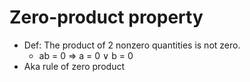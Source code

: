 * Zero-product property
  - Def: The product of 2 nonzero quantities is not zero.
    - ab = 0 \rArr a = 0 \lor b = 0
  - Aka rule of zero product
